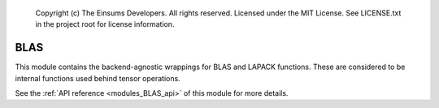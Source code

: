 
    Copyright (c) The Einsums Developers. All rights reserved.
    Licensed under the MIT License. See LICENSE.txt in the project root for license information.

.. _modules_BLAS:

====
BLAS
====

This module contains the backend-agnostic wrappings for BLAS and LAPACK functions.
These are considered to be internal functions used behind tensor operations.

See the :ref:`API reference <modules_BLAS_api>` of this module for more
details.

